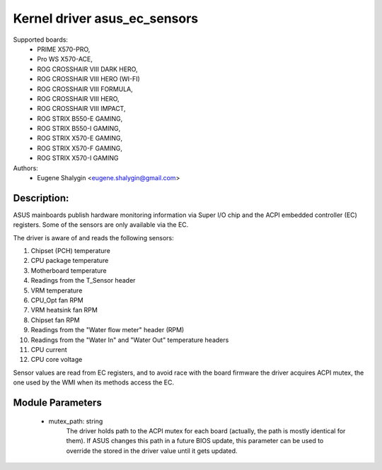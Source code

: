 .. SPDX-License-Identifier: GPL-2.0-or-later

Kernel driver asus_ec_sensors
=================================

Supported boards:
 * PRIME X570-PRO,
 * Pro WS X570-ACE,
 * ROG CROSSHAIR VIII DARK HERO,
 * ROG CROSSHAIR VIII HERO (WI-FI)
 * ROG CROSSHAIR VIII FORMULA,
 * ROG CROSSHAIR VIII HERO,
 * ROG CROSSHAIR VIII IMPACT,
 * ROG STRIX B550-E GAMING,
 * ROG STRIX B550-I GAMING,
 * ROG STRIX X570-E GAMING,
 * ROG STRIX X570-F GAMING,
 * ROG STRIX X570-I GAMING

Authors:
    - Eugene Shalygin <eugene.shalygin@gmail.com>

Description:
------------
ASUS mainboards publish hardware monitoring information via Super I/O
chip and the ACPI embedded controller (EC) registers. Some of the sensors
are only available via the EC.

The driver is aware of and reads the following sensors:

1. Chipset (PCH) temperature
2. CPU package temperature
3. Motherboard temperature
4. Readings from the T_Sensor header
5. VRM temperature
6. CPU_Opt fan RPM
7. VRM heatsink fan RPM
8. Chipset fan RPM
9. Readings from the "Water flow meter" header (RPM)
10. Readings from the "Water In" and "Water Out" temperature headers
11. CPU current
12. CPU core voltage

Sensor values are read from EC registers, and to avoid race with the board
firmware the driver acquires ACPI mutex, the one used by the WMI when its
methods access the EC.

Module Parameters
-----------------
 * mutex_path: string
		The driver holds path to the ACPI mutex for each board (actually,
		the path is mostly identical for them). If ASUS changes this path
		in a future BIOS update, this parameter can be used to override
		the stored in the driver value until it gets updated.

